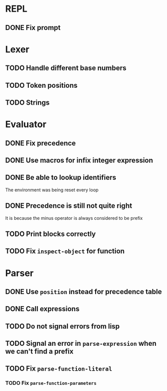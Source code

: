 * REPL
** DONE Fix prompt
* Lexer
** TODO Handle different base numbers
** TODO Token positions
** TODO Strings
* Evaluator
** DONE Fix precedence
** DONE Use macros for infix integer expression
** DONE Be able to lookup identifiers
The environment was being reset every loop
** DONE Precedence is still not quite right
It is because the minus operator is always considered to be prefix
** TODO Print blocks correctly
** TODO Fix ~inspect-object~ for function
* Parser
** DONE Use ~position~ instead for precedence table
** DONE Call expressions
** TODO Do not signal errors from lisp
** TODO Signal an error in ~parse-expression~ when we can't find a prefix
** TODO Fix ~parse-function-literal~
*** TODO Fix ~parse-function-parameters~
